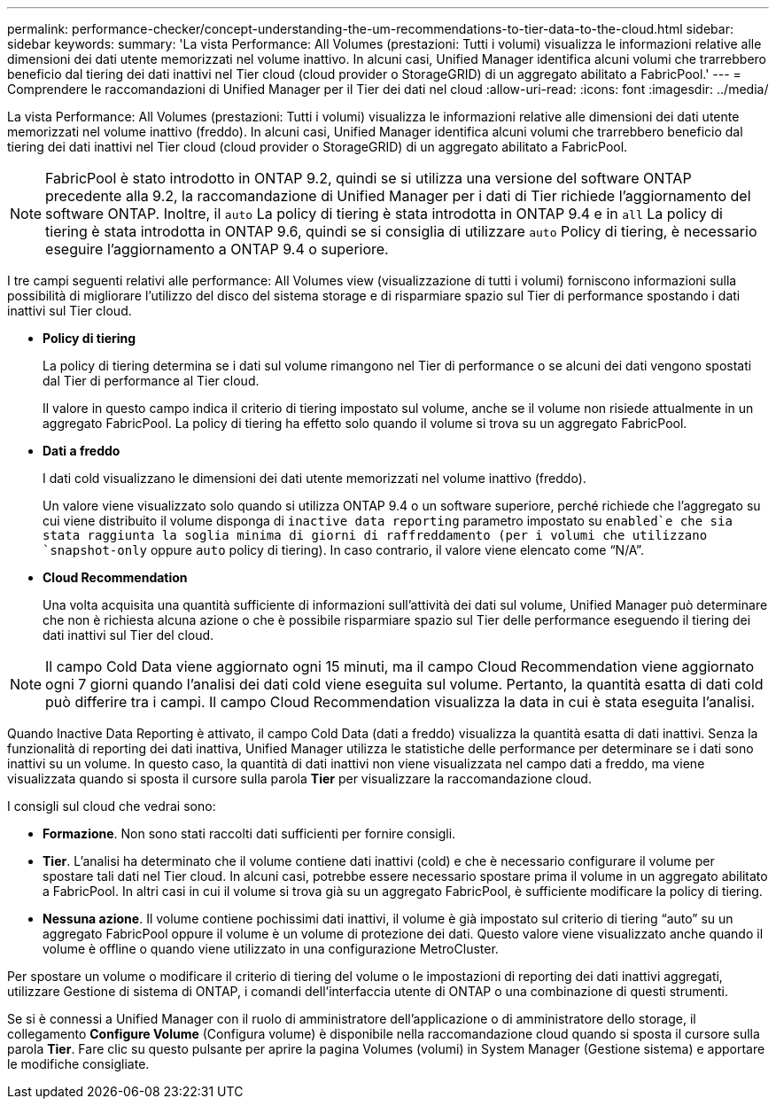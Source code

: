 ---
permalink: performance-checker/concept-understanding-the-um-recommendations-to-tier-data-to-the-cloud.html 
sidebar: sidebar 
keywords:  
summary: 'La vista Performance: All Volumes (prestazioni: Tutti i volumi) visualizza le informazioni relative alle dimensioni dei dati utente memorizzati nel volume inattivo. In alcuni casi, Unified Manager identifica alcuni volumi che trarrebbero beneficio dal tiering dei dati inattivi nel Tier cloud (cloud provider o StorageGRID) di un aggregato abilitato a FabricPool.' 
---
= Comprendere le raccomandazioni di Unified Manager per il Tier dei dati nel cloud
:allow-uri-read: 
:icons: font
:imagesdir: ../media/


[role="lead"]
La vista Performance: All Volumes (prestazioni: Tutti i volumi) visualizza le informazioni relative alle dimensioni dei dati utente memorizzati nel volume inattivo (freddo). In alcuni casi, Unified Manager identifica alcuni volumi che trarrebbero beneficio dal tiering dei dati inattivi nel Tier cloud (cloud provider o StorageGRID) di un aggregato abilitato a FabricPool.

[NOTE]
====
FabricPool è stato introdotto in ONTAP 9.2, quindi se si utilizza una versione del software ONTAP precedente alla 9.2, la raccomandazione di Unified Manager per i dati di Tier richiede l'aggiornamento del software ONTAP. Inoltre, il `auto` La policy di tiering è stata introdotta in ONTAP 9.4 e in `all` La policy di tiering è stata introdotta in ONTAP 9.6, quindi se si consiglia di utilizzare `auto` Policy di tiering, è necessario eseguire l'aggiornamento a ONTAP 9.4 o superiore.

====
I tre campi seguenti relativi alle performance: All Volumes view (visualizzazione di tutti i volumi) forniscono informazioni sulla possibilità di migliorare l'utilizzo del disco del sistema storage e di risparmiare spazio sul Tier di performance spostando i dati inattivi sul Tier cloud.

* *Policy di tiering*
+
La policy di tiering determina se i dati sul volume rimangono nel Tier di performance o se alcuni dei dati vengono spostati dal Tier di performance al Tier cloud.

+
Il valore in questo campo indica il criterio di tiering impostato sul volume, anche se il volume non risiede attualmente in un aggregato FabricPool. La policy di tiering ha effetto solo quando il volume si trova su un aggregato FabricPool.

* *Dati a freddo*
+
I dati cold visualizzano le dimensioni dei dati utente memorizzati nel volume inattivo (freddo).

+
Un valore viene visualizzato solo quando si utilizza ONTAP 9.4 o un software superiore, perché richiede che l'aggregato su cui viene distribuito il volume disponga di `inactive data reporting` parametro impostato su `enabled`e che sia stata raggiunta la soglia minima di giorni di raffreddamento (per i volumi che utilizzano `snapshot-only` oppure `auto` policy di tiering). In caso contrario, il valore viene elencato come "`N/A`".

* *Cloud Recommendation*
+
Una volta acquisita una quantità sufficiente di informazioni sull'attività dei dati sul volume, Unified Manager può determinare che non è richiesta alcuna azione o che è possibile risparmiare spazio sul Tier delle performance eseguendo il tiering dei dati inattivi sul Tier del cloud.



[NOTE]
====
Il campo Cold Data viene aggiornato ogni 15 minuti, ma il campo Cloud Recommendation viene aggiornato ogni 7 giorni quando l'analisi dei dati cold viene eseguita sul volume. Pertanto, la quantità esatta di dati cold può differire tra i campi. Il campo Cloud Recommendation visualizza la data in cui è stata eseguita l'analisi.

====
Quando Inactive Data Reporting è attivato, il campo Cold Data (dati a freddo) visualizza la quantità esatta di dati inattivi. Senza la funzionalità di reporting dei dati inattiva, Unified Manager utilizza le statistiche delle performance per determinare se i dati sono inattivi su un volume. In questo caso, la quantità di dati inattivi non viene visualizzata nel campo dati a freddo, ma viene visualizzata quando si sposta il cursore sulla parola *Tier* per visualizzare la raccomandazione cloud.

I consigli sul cloud che vedrai sono:

* *Formazione*. Non sono stati raccolti dati sufficienti per fornire consigli.
* *Tier*. L'analisi ha determinato che il volume contiene dati inattivi (cold) e che è necessario configurare il volume per spostare tali dati nel Tier cloud. In alcuni casi, potrebbe essere necessario spostare prima il volume in un aggregato abilitato a FabricPool. In altri casi in cui il volume si trova già su un aggregato FabricPool, è sufficiente modificare la policy di tiering.
* *Nessuna azione*. Il volume contiene pochissimi dati inattivi, il volume è già impostato sul criterio di tiering "`auto`" su un aggregato FabricPool oppure il volume è un volume di protezione dei dati. Questo valore viene visualizzato anche quando il volume è offline o quando viene utilizzato in una configurazione MetroCluster.


Per spostare un volume o modificare il criterio di tiering del volume o le impostazioni di reporting dei dati inattivi aggregati, utilizzare Gestione di sistema di ONTAP, i comandi dell'interfaccia utente di ONTAP o una combinazione di questi strumenti.

Se si è connessi a Unified Manager con il ruolo di amministratore dell'applicazione o di amministratore dello storage, il collegamento *Configure Volume* (Configura volume) è disponibile nella raccomandazione cloud quando si sposta il cursore sulla parola *Tier*. Fare clic su questo pulsante per aprire la pagina Volumes (volumi) in System Manager (Gestione sistema) e apportare le modifiche consigliate.
